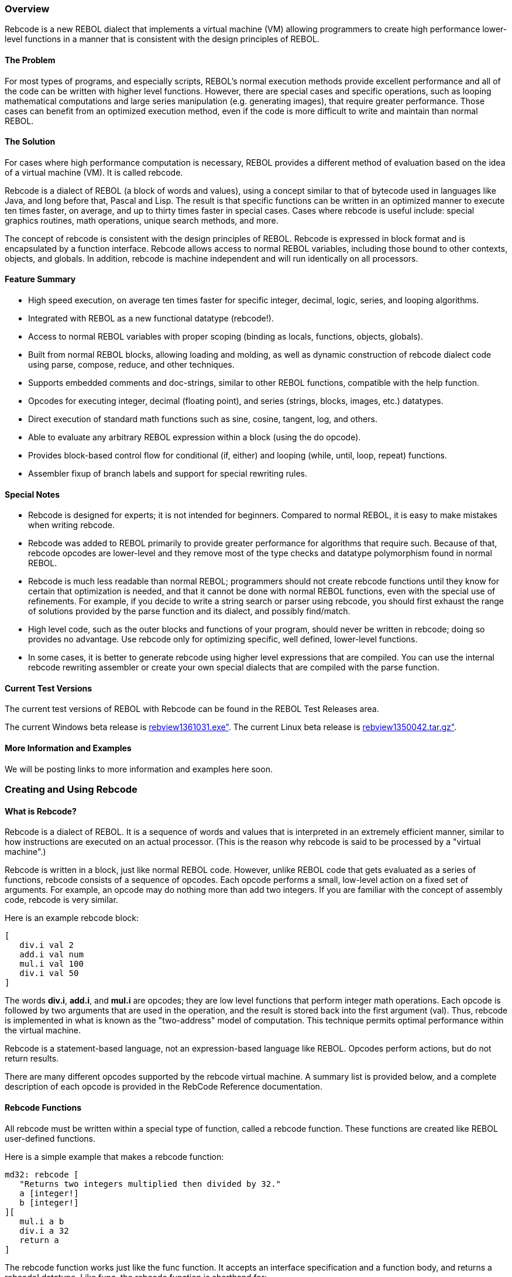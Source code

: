 
Overview
~~~~~~~~

Rebcode is a new REBOL dialect that implements a virtual machine (VM)
allowing programmers to create high performance lower-level functions in
a manner that is consistent with the design principles of REBOL.


The Problem
^^^^^^^^^^^

For most types of programs, and especially scripts, REBOL's normal
execution methods provide excellent performance and all of the code can
be written with higher level functions. However, there are special cases
and specific operations, such as looping mathematical computations and
large series manipulation (e.g. generating images), that require greater
performance. Those cases can benefit from an optimized execution method,
even if the code is more difficult to write and maintain than normal
REBOL.


The Solution
^^^^^^^^^^^^

For cases where high performance computation is necessary, REBOL
provides a different method of evaluation based on the idea of a virtual
machine (VM). It is called rebcode.

Rebcode is a dialect of REBOL (a block of words and values), using a
concept similar to that of bytecode used in languages like Java, and
long before that, Pascal and Lisp. The result is that specific functions
can be written in an optimized manner to execute ten times faster, on
average, and up to thirty times faster in special cases. Cases where
rebcode is useful include: special graphics routines, math operations,
unique search methods, and more.

The concept of rebcode is consistent with the design principles of
REBOL. Rebcode is expressed in block format and is encapsulated by a
function interface. Rebcode allows access to normal REBOL variables,
including those bound to other contexts, objects, and globals. In
addition, rebcode is machine independent and will run identically on all
processors.


Feature Summary
^^^^^^^^^^^^^^^

* High speed execution, on average ten times faster for specific
integer, decimal, logic, series, and looping algorithms.
* Integrated with REBOL as a new functional datatype (rebcode!).
* Access to normal REBOL variables with proper scoping (binding as
locals, functions, objects, globals).
* Built from normal REBOL blocks, allowing loading and molding, as well
as dynamic construction of rebcode dialect code using parse, compose,
reduce, and other techniques.
* Supports embedded comments and doc-strings, similar to other REBOL
functions, compatible with the help function.
* Opcodes for executing integer, decimal (floating point), and series
(strings, blocks, images, etc.) datatypes.
* Direct execution of standard math functions such as sine, cosine,
tangent, log, and others.
* Able to evaluate any arbitrary REBOL expression within a block (using
the do opcode).
* Provides block-based control flow for conditional (if, either) and
looping (while, until, loop, repeat) functions.
* Assembler fixup of branch labels and support for special rewriting
rules.


Special Notes
^^^^^^^^^^^^^

* Rebcode is designed for experts; it is not intended for beginners.
Compared to normal REBOL, it is easy to make mistakes when writing
rebcode.
* Rebcode was added to REBOL primarily to provide greater performance
for algorithms that require such. Because of that, rebcode opcodes are
lower-level and they remove most of the type checks and datatype
polymorphism found in normal REBOL.
* Rebcode is much less readable than normal REBOL; programmers should
not create rebcode functions until they know for certain that
optimization is needed, and that it cannot be done with normal REBOL
functions, even with the special use of refinements. For example, if you
decide to write a string search or parser using rebcode, you should
first exhaust the range of solutions provided by the parse function and
its dialect, and possibly find/match.
* High level code, such as the outer blocks and functions of your
program, should never be written in rebcode; doing so provides no
advantage. Use rebcode only for optimizing specific, well defined,
lower-level functions.
* In some cases, it is better to generate rebcode using higher level
expressions that are compiled. You can use the internal rebcode
rewriting assembler or create your own special dialects that are
compiled with the parse function.


Current Test Versions
^^^^^^^^^^^^^^^^^^^^^

The current test versions of REBOL with Rebcode can be found in the
REBOL Test Releases area.

The current Windows beta release is
http://www.rebol.net/builds/031/rebview1361031.exe[rebview1361031.exe"].
The current Linux beta release is
http://www.rebol.net/builds/042/rebview1350042.tar.gz[rebview1350042.tar.gz"].


More Information and Examples
^^^^^^^^^^^^^^^^^^^^^^^^^^^^^

We will be posting links to more information and examples here soon.


Creating and Using Rebcode
~~~~~~~~~~~~~~~~~~~~~~~~~~


What is Rebcode?
^^^^^^^^^^^^^^^^

Rebcode is a dialect of REBOL. It is a sequence of words and values that
is interpreted in an extremely efficient manner, similar to how
instructions are executed on an actual processor. (This is the reason
why rebcode is said to be processed by a "virtual machine".)

Rebcode is written in a block, just like normal REBOL code. However,
unlike REBOL code that gets evaluated as a series of functions, rebcode
consists of a sequence of opcodes. Each opcode performs a small,
low-level action on a fixed set of arguments. For example, an opcode may
do nothing more than add two integers. If you are familiar with the
concept of assembly code, rebcode is very similar.

Here is an example rebcode block:

`[` +
`   div.i val 2` +
`   add.i val num` +
`   mul.i val 100` +
`   div.i val 50` +
`]`

The words *div.i*, *add.i*, and *mul.i* are opcodes; they are low level
functions that perform integer math operations. Each opcode is followed
by two arguments that are used in the operation, and the result is
stored back into the first argument (val). Thus, rebcode is implemented
in what is known as the "two-address" model of computation. This
technique permits optimal performance within the virtual machine.

Rebcode is a statement-based language, not an expression-based language
like REBOL. Opcodes perform actions, but do not return results.

There are many different opcodes supported by the rebcode virtual
machine. A summary list is provided below, and a complete description of
each opcode is provided in the RebCode Reference documentation.


Rebcode Functions
^^^^^^^^^^^^^^^^^

All rebcode must be written within a special type of function, called a
rebcode function. These functions are created like REBOL user-defined
functions.

Here is a simple example that makes a rebcode function:

`md32: rebcode [` +
`   "Returns two integers multiplied then divided by 32."` +
`   a [integer!]` +
`   b [integer!]` +
`][` +
`   mul.i a b` +
`   div.i a 32` +
`   return a` +
`]`

The rebcode function works just like the func function. It accepts an
interface specification and a function body, and returns a rebcode!
datatype. Like func, the rebcode function is shorthand for:

`make rebcode! args body`

The args block is the interface specification. It can contain embedded
comments, formal argument words, and optional datatype restrictions.

The body block holds opcodes and their arguments. They must be written
in specific order as defined by the rebcode dialect. In addition, before
the rebcode block can be executed, it must be processed by an assembler
that performs actions such as doing relative branch fixups and more. See
below for details.

Once defined, a rebcode function can be evaluated like all other REBOL
functions. You can evaluate it and set its result to a variable:

`result: md32 5 30`

or pass the result to other functions:

`print md32 3 60`

or use it along with other functions:

`print md32 random 10 now/month`

Just keep in mind that rebcode is not a normal function. It is evaluated
by a special interpreter that is very fast, but also very strict about
the format of the rebcode block.


Rebcode Format
^^^^^^^^^^^^^^

The general form of rebcode is:

`opcode argument1 argument2`

A rebcode block contains one or more such opcodes:

`add.i val 10` +
`mul.i val 100` +
`randz val`

As with all REBOL dialects, line breaks are not relevant to the meaning
of the code.

Some opcodes may take only one argument, others may require more. Most
opcodes require that the first argument be a REBOL variable--it can be a
function local, global, or object variable-- and allow the second
argument to be a variable or a literal (integer, decimal, string, file,
etc.)

There are three types of opcodes:

Compute : performs an operation between the arguments and stores the
result into the first argument. +
Compare : performs a comparison operation between the arguments, and
sets or clears the T flag. +
Control : conditionally performs an operation depending on the state of
the T flag.::

The compute opcodes perform an operation and store the result into the
variable that is provided by the first argument. Here are examples:

`set   count 0` +
`add.i count 1` +
`sqrt  num` +
`length? len string`

The *count*, *num*, and *len* variables are all modified by these
compute-type opcodes to hold the result.

The compare opcodes perform an operation but do not store the result
into a variable. Instead they affect an internal flag called the T flag.
If the comparison is true the T flag is set to true, otherwise it is
false. The T flag is then tested by a number of other opcodes that can
act on it. Here are examples of the opcodes:

`eq.i  count 100` +
`gte.d num 5.8` +
`head? ages`

To be useful these opcodes must be followed by a control opcode that
checks the T flag. Here are examples that show the typical combinations
of compare and control opcodes:

`gteq.i count 100` +
`ift [set.i count 0]` +
 +
`gteq.d num 5.8` +
`brat   reset-num` +
 +
`until [` +
`   pick  num ages 1` +
`   add.i total num` +
`   tail? ages` +
`]`

Other opcodes can appear between the comparison and the control opcode,
as long as they do not affect the T flag. For example:

`geq.i count 100` +
`add.i count 1` +
`ift   [set.i count 0]`

A complete list of rebcode opcodes and their interface specifications
can be obtained directly from REBOL with the following line:

`print system/internal/rebcodes`


Variable Usage
^^^^^^^^^^^^^^

Part of the power of rebcode comes from the fact that normal REBOL
variables can be used directly. Variables obey the same binding
(scoping) rules as they do throughout REBOL. The variable can be local
to the function, part of another function or object, or global. However,
because rebcode is highly optimized, there are a few important rules
about variables that you should know.

Rule 1: Always initialize your local variables. When you define a local
variable, it is set to none by default. You must set it to the correct
datatype before using it.

In this code:

`code: rebcode [arg /local sum] [` +
`   set   sum 0` +
`   add.i sum arg` +
`   ...` +
`]`

The sum variable is set to an integer value before it is used with the
add.i opcode - an integer operation. If you forget this step, the
variable will become a corrupt datatype. It may act like an integer in
rebcode, but it will print as none.

Rule 2: Force variables to be of the correct datatype in the function
interface. The code above is better written like this:

`code: rebcode [arg [integer!] /local sum] [` +
`   set   sum 0` +
`   add.i sum arg` +
`   ...` +
`]`

Now the arg variable is guaranteed to be an integer when it is used with
the add.i opcode.

Rule 3: Beware of opcodes that may modify the datatype of a variable.
Some opcodes will set a variable's datatype as well as its value. The
general rule is this: if an opcode provides an argument that is only for
holding the result (not for passing values to the opcode), then its
datatype will be set according to the results of the opcode.

Here is an example:

`block: [123 "name" 1.2]` +
 +
`code: rebcode [arg series /local sum] [` +
`   set   sum 0` +
`   add.i sum arg` +
`   ...` +
`   pick  arg block 2` +
`]`

The pick opcode will modify the arg variable to make it a string
datatype. It is no longer an integer, and should not be used as such.
This type of reuse of variables is common for larger functions because
it reduces the number of local variables that are needed within the
function.

Rule 4: For high performance code, use opcodes that are datatype
specific. For example:

`code: rebcode [arg1 [integer!] arg2 [decimal!]] [` +
`   ...` +
`   set.i arg1 2` +
`   add.i arg1 count` +
`   ...` +
`   set.d arg2 1.0` +
`   add.d arg2 value` +
`]`

Here the set.i, add.i, set.d, and add.d opcodes only modify the values
of their variables. They do not set the datatype. You should only use
these opcodes when you know that the datatype is correct. This rule
applies to many of opcodes within rebcode.

You may have figured out that opcodes ending in .i are integer opcodes
and .d are decimal opcodes. This is only a naming convention; it doesn't
mean you can add .i or . to the end of any opcode name to make it type
specific. There is no compiler behind the scenes for basid rebcode. What
you see is what you execute.

You may also have noticed that logic opcodes and some math opcodes don't
have any type suffix on them; that's because there shouldn't be any
confusion about what datatypes they operate against.


Returning Results
^^^^^^^^^^^^^^^^^

Rebcode functions do not return a result by default. This behavior is
different from normal REBOL functions. In rebcode a value can only be
returned with the return opcode.

Here is an example of a normal REBOL function. The result is returned
automatically:

`f1: func [a [integer!] b [integer!]] [` +
`   max a b` +
`]`

However, written in rebcode, the result must be returned explicitly:

`f2: rebcode [a [integer!] b [integer!]] [` +
`   max.i  a b` +
`   return a` +
`]`

To exit a function without returning a result, use the exit opcode. This
is the same as normal REBOL functions.


Nested Rebcode Blocks
^^^^^^^^^^^^^^^^^^^^^

One way that rebcode differs from most other virtual machine designs is
that it often uses nested blocks to implement flow-of-control opcodes.

For example, the ift and iff opcodes conditionally execute a block of
rebcode depending on the state of the T flag (described earlier).

`add.i  a 10` +
`gteq.i a 100` +
`ift    [set.i a 0]`

Other functions such as while and until use the same method:

`set a 0` +
`while [lt.i a 100] [` +
`   pick  n vals 1` +
`   add.i a n` +
`]`

Note that the binding of rebcode remains the same in these types of
control blocks. The opcodes are bound to the VM context. There is
currently only one exception to this rule, the do opcode. See below for
more.

Branches are always local

All of the branch opcodes (bra, brat, etc.) expect their target labels
to be within the same block of code. The branches are always relative to
the current block. You cannot branch to a target label outside the block
where the branch occurs; doing so will produce erroneous results.


The T Flag
^^^^^^^^^^

The T flag is set and checked by various opcodes; it acts as a temporary
flag, so you don't have to allocate a word to hold the result of
comparisons.

If you've programmed in assembly language, you are no doubt familiar
with CPU flags (e.g. the zero and carry flags). Rebcode doesn't require
CPU emulation or need multiple flags or registers, but it does operate
on similar principles; the T flag is one of those. The T in T flag
stands for true.

The opcodes listed in the summary section under Compare Opcodes alter
the T flag. In addition, the value? and sett opcodes affect it.

The following opcodes check the T flag and act accordingly.

`braf` +
`brat` +
`breakf` +
`breakt` +
`either` +
`iff` +
`ift` +
`until` +
`while`

The state of the T flag can also be set from or to a variable. The sett
sets the T flag from a variable, and gett gets the T flag and puts it in
a variable. This is useful if you need to combine the results of
multiple comparisons (and using conditional branches alone is not
enough).

How to remember gett and sett. Read them as:

`SET T flag from a variable` +
`GET T flag and put it in a variable`

These two opcodes will be a source of problems unless this rule is
memorized. If you just remember SET T it will be enough. An easy way to
remember it is this: SETT is the same as "SET T".

Note that SETT sets false flag also for zero integer!


Branches and Labels
^^^^^^^^^^^^^^^^^^^

Although the higher level control opcodes like ift, either, while,
until, loop, repeat and others are easier to write, usually more
readable, and often faster, there may be times when code can be
optimized with the use of branch opcodes.

Four branch opcodes are supported:

`   bra unconditional branch` +
`   brat    branch if T flag is true` +
`   braf    branch if T flag is false` +
`   brab    branch via an index into a block table`

The argument to the branch opcodes is an integer value, representing how
much of an offset you want the branch to perform. Branch offsets are
always relative to the location after the branch opcode, not the
absolute offset within the block. Positive values branch forward;
negative, backward. The branch target must always fall within the
current code block.

To make it easier to write branch offsets, labels are allowed. A label
is created with the label opcode. If the bra, brat, or braf opcodes are
followed by a word, the word is assumed to be a label, and the assembler
will compute the correct relative offset.

Here is an example of branches and labels:

`label top` +
`add.i n 1` +
`gt.i  n 100` +
`brat  done` +
`...` +
`bra   top` +
`label done`

Notice that the label word is also an opcode; however, it performs no
operation. The label is kept in the code block to support reflection
(molding) of the block.

The brab opcode allows you to branch to an offset selected at runtime by
an index. The first argument to the opcode is normally a block, and the
second is a zero-based index into that block. The value at that position
is fetched and assumed to be the integer offset for the branch.

Here is an example:

`brab  [4 6 8] n` +
`print "default"` +
`bra   done` +
`print 1` +
`print 2` +
`print 3` +
`label done`

Note that if the branch index is past the tail of the block, the brab
will fall through to the next opcode. This allows you to create default
cases without requiring prior testing of the index value.

The contents of the branch block can also be labels, which will be
converted to integer offsets by the assembler, similar to normal
branches.

`brab [lab1 lab2 lab3] num` +
`bra  error-case`

There is also a special case of operation. If the block argument to brab
is an integer (created from a label), then the branch is made to that
relative location plus the value of the index argument.


Using APPLY to Call Functions
^^^^^^^^^^^^^^^^^^^^^^^^^^^^^

Rebcode provides the apply opcode to call other functions. These include
rebcode, natives, and user-defined functions.

Note: apply cannot evaluate action or op functions at this time.

The format of the apply opcode is:


apply result function [args]
^^^^^^^^^^^^^^^^^^^^^^^^^^^^

Result then refers to the value returned from the function. Function is
the name of the function, and the args block holds the values that are
passed as arguments to the function.


Args must be reduced
++++++++++++++++++++

The args block must be fully reduced to a block of values and/or
variable words. It cannot contain opcode expressions.

Here is an example of rebcode that calls the checksum native:

`apply num checksum [string]` +
`mul.i num 10` +
`...`

Rebcode functions can be called in the same way. For instance, if you
define the function:

`add-mul: rebcode [a [integer!] b [integer!] c [integer!]] [` +
`   add.i  a b` +
`   mul.i  a c` +
`   return a` +
`]`

It can be called from rebcode with a line such as:

`apply num add-mul [n m 10]`

If a function allows refinements, they can also be specified in the
argument block. The position of the refinement arguments is that
specified by the function interface. For example, if you ask for help on
checksum, you see:

`>> ? checksum` +
`USAGE:` +
`   CHECKSUM data /tcp /secure /hash size /method word /key key-value` +
`To invoke the checksum function with the /secure refinement, you would write:`

`apply num checksum [string none true]`

This specifies the /secure refinement as being enabled, but not /tcp
refinement.

Note that all unsupplied arguments are set to none. In the examples
above, the /hash, size, /method, word, and all other arguments will be
set to none when the checksum function is called.


Beware refinement order
+++++++++++++++++++++++

In normal REBOL code, you are allowed to change the position of
refinements within the interface specification of functions. In normal
REBOL, this will have no affect on the functions when they are called.

For instance, this function:

`bub: func [val /normal /only] [...]`

can be changed to:

`bub: func [val /only /normal] [...]`

Without affecting normal REBOL code. However, it will have an affect on
rebcode that calls it, because the order of refinements in rebcode is
specified by position, not by name.


The DO Opcode
^^^^^^^^^^^^^

The do opcode is used to invoke the normal REBOL interpreter. This
allows your rebcode to evaluate any REBOL expression from within your
rebcode function. This is a useful "escape" when your code needs to
perform more complicated actions or access functions or objects that are
not easy to use directly in rebcode.

`do plat [reduce [system/version/4 system/version/3]]`

Note that do opcode does not bind the contents of its block to the VM
context. This allows you to use normal REBOL code within the block.

The do opcode escapes to REBOL, meaning it is much slower than the
rebcode VM. If you use do inside a rebcode function, particularly inside
a loop, consider whether you need to use rebcode at all. Using do will
greatly impact the performance of rebcode.


The Rebcode! Datatype
^^^^^^^^^^^^^^^^^^^^^

As described above, rebcode functions are created with rebcode function
such as:

`md32: rebcode [` +
`   "Returns two integers multiplied then divided by 100."` +
`   a [integer!]` +
`   b [integer!]` +
`][` +
`   mul.i  a b` +
`   div.i  a 100` +
`   return a` +
`]`

The value of variable md32 is of the rebcode! datatype. This is a
functional datatype, the same as function!, native!, action!, and
others.

REBOL datatype functions apply to rebcode. For example:

`print type? :md32` +
`rebcode!`

To check if a value is rebcode, you can write:

`if rebcode? :md32 [...]`

Rebcode also satisfies the general function check:

`if any-function? :md32 [...]`

Like other functions, help can provide usage information for rebcode
functions:

`help md32` +
`USAGE:` +
`   md32 a b` +
`DESCRIPTION:` +
`    Returns two integers multiplied then divided by 100.` +
`    md32 is a rebcode value.` +
`ARGUMENTS:` +
`    a -- (Type: integer)` +
`    b -- (Type: integer)`

To obtain the context words for a rebcode function:

`first :md32` +
`[a b]`

To get the body block of a rebcode function:

`second :md32` +
`[` +
`   mul.i  a b` +
`   div.i  a 100` +
`   return a` +
`]`

Note that the body may be different than that used for the creation of
the function. The changes are the result of the rebcode assembly
process.

To get the function interface specification:

`third :md32` +
`[` +
`   {Returns two integers multiplied then divided by 100.}` +
`   a [integer!]` +
`   b [integer!]` +
`]`

The mold, save, and source functions also work on rebcode. Here is an
example of source:

`source md32` +
`md32: rebcode [` +
`   {Returns two integers multiplied then divided by 100.}` +
`   a [integer!]` +
`   b [integer!]` +
`][` +
`   mul.i a b` +
`   div.i a 100` +
`   return a` +
`]`

The save/all function also creates a properly formed rebcode literal
block.


Embedded Comments
^^^^^^^^^^^^^^^^^

The comment opcode lets you embed comments into your code. They differ
from normal ";" comments because they remain within the body of the code
and will appear if the code is printed, molded, or saved.

For example, to add a string comment to your code:

`comment "This is a comment"`

You can also use a comment to temporarily remove sections of code by
putting it within a block:

`comment [` +
`   add.i n 1` +
`   eq.i  n 10` +
`   ift   [set n 0]` +
`]`


Debugging
^^^^^^^^^

It is more difficult to write rebcode than regular REBOL. Invalid
expressions will crash the process; datatype mismatches may produce bad
results without crashing.

To help you write and test code, a few debugging opcodes have been
provided. These opcodes are similar to their related functions in REBOL.
You can insert them into your code to view values during debugging.

?? variable : Print a variable name followed by its value. +
probe : Print a molded value or a molded block of values. +
print : Print a value or block of values. +
escape : Check if escape key has been pressed.::

Note that calling any of these instructions also lets you use the escape
key on your keyboard to stop rebcode evaluation. Without that, a tight
rebcode loop cannot be halted in the console.


Assembler
^^^^^^^^^

The rebcode assembler is invoked each time a rebcode function is made
(normally by calling the rebcode function). The main purpose of the
assembler is to bind the opcodes to the VM context, and to create branch
offsets from their target labels.

The assembler may also include other features in the future. The current
format and operation of these features is subject to change and may be
modified in future test releases.

The source code for the assembler can be viewed with:

`probe system/internal`

More information about the rebcode assembler will be added in future
updates to this documentation.


Errors
^^^^^^

There are three types of errors that can occur in rebcode:

syntax : These errors occur at load time, the same way they do with all
REBOL expressions. They are normally the result of improperly written
REBOL values. +
assembly : When you create a new rebcode function, it is parsed by the
assembler (mentioned above). The opcodes and their datatypes will be
verified during this operation; if they are invalid, an error message
will be generated. +
runtime : For performance reasons very little checking is done within
opcodes. This is different from most REBOL function code. It is possible
for errors to exist in your rebcode that can crash the REBOL process.
Such errors are permitted, and must be eliminated by the programmer. It
is also possible for errors to have no effect at all, or to produce
invalid results.::

Programmers must check their work carefully to be sure that no errors
exist in their code. When in doubt, check your code again. Unlike normal
REBOL code, errors in rebcode can crash the process.


Examples
~~~~~~~~


Log-2
^^^^^

Produces the same result as the REBOL log-2 function.

`log-2: rebcode [n [decimal!]] [` +
`   log-e  n` +
`   mul.d  n 1.44269504088896       ; 1.44... = 1 / log-e 2` +
`   return n` +
`]`


Factorial
^^^^^^^^^

Here is a factorial function written in rebcode as an example. It's
about 10 times faster than plain REBOL, but if you really need speed for
a function like this, you may be better of with a memoization approach
if that can be done.

`factorial: rebcode [` +
`   n [number!] ` +
`   /local res d` +
`] [` +
`   set res 1.0` +
`   set d   0.0` +
`   to-int  n` +
`   loop n [` +
`       add.d d 1.0` +
`       mul.d res d` +
`   ]` +
`   return res` +
`]`


Ackermann Function
^^^^^^^^^^^^^^^^^^

The Ackermann function is often used for benchmark tests. It is defined
as:

`ack: func [m n] [` +
`   either zero? :m [:n + 1] [` +
`       either zero? :n [ack (:m - 1) 1] [` +
`           ack (:m - 1) ack :m (:n - 1)` +
`       ]` +
`   ]` +
`]`

Here it is written in rebcode:

`ack-rc: rebcode [m [integer!] n [integer!] /local result] [` +
`   eq.i m 0` +
`   either [` +
`       set result n` +
`       add.i result 1` +
`   ] [` +
`       eq.i n 0` +
`       either [` +
`           sub.i m 1` +
`           apply result ack-rc [m 1]` +
`       ] [` +
`           sub.i n 1` +
`           apply result ack-rc [m n]` +
`           sub.i m 1` +
`           apply result ack-rc [m result]` +
`       ]` +
`   ]` +
`   return result` +
`]`


Power (**)
^^^^^^^^^^

`power: rebcode [val [decimal!] exp [decimal!] "Exponent"] [` +
`   log-e  val` +
`   mul.d  val exp` +
`   exp    val` +
`   return val` +
`]`


Root
^^^^

`root: rebcode [val [decimal!] exp [decimal!] "Exponent"] [` +
`   log-e  val` +
`   div.d  val exp` +
`   exp    val` +
`   return val` +
`]`


Compound Comparisons
^^^^^^^^^^^^^^^^^^^^

Let's say you need to perform two comparisons and act on the result. For
example:

`(a = 1) and (b = 2):`

This can be implemented by doing the comparisons in this manner:

`eq.i  a 1` +
`gett c1` +
`eq.i  b 2` +
`gett c2` +
`and  c1 c2` +
`ift  [...]`

If the comparison is used for a loop, a faster method is:

`eq.i a 1` +
`brat here` +
`eq.i b 2` +
`brat here`

Or, to exit the loop:

`eq.i a 1` +
`breakt` +
`eq.i b 2` +
`breakt`


rgba-to-int
^^^^^^^^^^^

Here is a function that will convert separate RGBA components into a
single RGBA integer value:

`rgba-to-int: rebcode [` +
`   r [integer!] g [integer!] b [integer!] a [integer!]` +
`] [` +
`   lsl a 24` +
`   lsl r 16` +
`   lsl g 8` +
`   or  a r` +
`   or  a g` +
`   or  a b` +
`   return a` +
`]`


bin-str-to-int
^^^^^^^^^^^^^^

Converts a string of binary digits, zeros or ones, to a signed integer
value. The first digit represents the sign bit.

`bin-str-to-int: rebcode [` +
`   s "string of binary digits; up to 32 chars"` +
`   /local len res dig bit` +
`] [` +
`   tail? s` +
`   ift   [return 0]        ; bail if empty string` +
`   length? len s` +
`   gt.i  len 32` +
`   ift   [return none] ; bail if s more than 32 chars` +
 +
`   set   res 0         ; this is our accumulator` +
`   tail  s             ; we'll be walking the string backwards` +
`   set   bit 1         ; which bit are we going to flip for 1's` +
 +
`   until [` +
`       back s` +
`       pick dig s 1` +
`       eq.i dig 49     ; 49 = #"1"` +
`       braf not-a-one  ; not a 1, skip bit flipping` +
`       or   res bit    ; it's a 1; flip the bit` +
 +
`   label not-a-one` +
`       lsl   bit 1     ; shift our bit so we flip the next one  ` +
`                       ; on each pass.` +
`       head? s         ; done when we hit the head` +
`   ]` +
 +
`   return res` +
`]`


int-to-bin-str
^^^^^^^^^^^^^^

Converts a signed integer value to a string of binary digits; zeros or
ones; the first digit represents the sign bit.

`int-to-bin-str: rebcode [` +
`   val [integer!]` +
`   /local res tmp bit` +
`] [` +
`   copy res "00000000000000000000000000000000" -1` +
 +
`   tail res            ; we'll be walking the string backwards` +
`   set bit 1           ; which bit are we going to flip for 1's` +
`   set tmp 0           ; intialize datatype` +
`   until [` +
`       back   res` +
`       set.i  tmp val` +
`       and    tmp bit` +
`       neq.i  tmp 0` +
`       braf not-a-one  ; not a 1, skip digit setting` +
`       poke res 1 49   ; 49 = #"1"`

`   label not-a-one` +
`       lsl   bit 1     ; shift our bit so we flip the next one  ` +
`                       ; on each pass.` +
`       head? res       ; done when we hit the head` +
`   ]` +
 +
`   return res` +
`]`


Opcode Summary
~~~~~~~~~~~~~~

This section provides a summary of all rebcode opcodes. For more
information about specific opcodes, see the Rebcode Reference document.


Compute Opcodes
^^^^^^^^^^^^^^^


Integer Math
++++++++++++

`   abs.i   Changes the operand to its absolute value.` +
`   add.i   Integer add; adds operand and value.` +
`   div.i   Divides operand by value; the integral result goes in the operand.` +
`   max.i   Sets the operand to the greater of the two values.` +
`   min.i   Sets the operand to the lesser of the two values.` +
`   mul.i   Multiplies operand by value.` +
`   neg.i   Negate. Changes the sign of the operand.` +
`   randz   Zero-based random number generator; sets operand to value from 0 to (value - 1).` +
`   rem.i   Remainder. Divides operand by value; the integer remainder goes in the operand.` +
`   sub.i   Subtracts value from operand.`


Decimal Math
++++++++++++

`   abs.d   Changes the operand to its absolute value.` +
`   acos    Arccosine.` +
`   add.d   Decimal add; adds operand and value.` +
`   asin    Arcsine.` +
`   atan    Arctangent.` +
`   cos Cosine.` +
`   div.d   Divides operand by value.` +
`   exp Exponential; raise a number to a power.` +
`   log-10  Log base 10.` +
`   log-e   Natural log.` +
`   max.d   Sets the operand to the greater of the two values.` +
`   min.d   Sets the operand to the lesser of the two values.` +
`   mul.d   Multiplies operand by value; result goes in the operand.` +
`   neg.d   Change sign` +
`   sin Sine.` +
`   sqrt    Square root.` +
`   sub.d   Subtracts value from operand; result goes in the operand.` +
`   tan Tangent.`


Integer Logic / Bitwise Operations
++++++++++++++++++++++++++++++++++

`   and Bitwise AND of two integers; result goes in the operand.` +
`   bswap   Byte swap. Converts integer endian-ness.` +
`   compl   Bitwise complement.` +
`   ext8    Sign extend; 8-bits to integer.` +
`   ext16   Sign extend; 16-bits to integer.` +
`   lsl Logical shift left; toward MSB.` +
`   lsr Logical shift right; toward LSB.` +
`   rotl    Rotate left; toward MSB.` +
`   rotr    Rotate right; toward LSB.` +
`   not Logic datatype complement` +
`   or  Bitwise OR of two integers; result goes in operand.` +
`   xor Bitwise XOR of two integers; result goes in operand.`


Series Traversal
++++++++++++++++

`   back    Moves the current position of the series backward by one.` +
`   head    Changes the current position of the series to its head.` +
`   next    Moves the current position of the series forward by one.` +
`   skip    Changes the current position of the series forward or backward.` +
`   tail    Changes the current position of the series to its tail.`


Series Modification
+++++++++++++++++++

`   change  Changes count values at the specified position in a series.` +
`   clear   Removes all values from current index to tail. Leaves reference at tail.` +
`   copy    Copies count items from series. Operand modified.` +
`   insert  Inserts one series into another and sets the operand to the series at the insert point.` +
`   pick    Sets the operand to refer to the value at the specified position in a series.` +
`   pickz   Zero-based pick. Operand modified.` +
`   poke    Changes the value at the specified position in a series.` +
`   pokez   Zero-based poke.` +
`   remove  Remove count items from the series, at the current position.`


Series Checks
+++++++++++++

`   index?  Sets the operand to the index number of the current position in the series.` +
`   length? Sets the operand to the length of the series from the current position.`

See Also: Compare Opcodes/Series Comparisons


Other Opcodes
+++++++++++++

`   apply   Apply a function to arg block. Set operand to result.` +
`   comment Includes a comment in the code` +
`   do  Escape to normal evaluation. Set operand to result.` +
`   gett    Get the TRUE flag and store in a variable. Operand modified.` +
`   getw    Get the value of a word (indirect). Result modified.` +
`   set Set a variable to any value. Operand modified.` +
`   set.d   Set decimal variable only. Operand modified.` +
`   set.i   Set integer variable only. Operand modified.` +
`   sett    Set the TRUE flag from contents of a variable` +
`   setw    Set the value of a word (indirect).` +
`   to-dec  Convert integer to decimal. Operand modified.` +
`   to-int  Convert decimal to integer. Operand modified.` +
`   type?   Sets the operand to the value's datatype.` +
`   value?  Set TRUE flag if the variable has a value.`


Debugging Functions
+++++++++++++++++++

`   ??  Works like ?? in REBOL.` +
`   escape? Check if user pressed escape key. If so, halt to console.` +
`   print   Works like print in REBOL.` +
`   probe   Works like probe in REBOL.`


Compare Opcodes
^^^^^^^^^^^^^^^


Integer Comparisons
+++++++++++++++++++

`   eq.i    Sets the TRUE flag if the values are equal.` +
`   glt.i   Sets the TRUE flag if: value1 